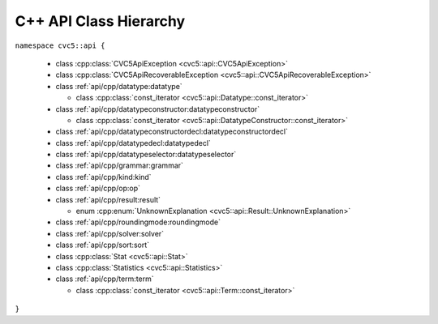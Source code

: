 C++ API Class Hierarchy
=======================

``namespace cvc5::api {``

  * class :cpp:class:`CVC5ApiException <cvc5::api::CVC5ApiException>`
  * class :cpp:class:`CVC5ApiRecoverableException <cvc5::api::CVC5ApiRecoverableException>`

  * class :ref:`api/cpp/datatype:datatype`

    * class :cpp:class:`const_iterator <cvc5::api::Datatype::const_iterator>`

  * class :ref:`api/cpp/datatypeconstructor:datatypeconstructor`

    * class :cpp:class:`const_iterator <cvc5::api::DatatypeConstructor::const_iterator>`

  * class :ref:`api/cpp/datatypeconstructordecl:datatypeconstructordecl`
  * class :ref:`api/cpp/datatypedecl:datatypedecl`
  * class :ref:`api/cpp/datatypeselector:datatypeselector`

  * class :ref:`api/cpp/grammar:grammar`

  * class :ref:`api/cpp/kind:kind`

  * class :ref:`api/cpp/op:op`

  * class :ref:`api/cpp/result:result`

    * enum :cpp:enum:`UnknownExplanation <cvc5::api::Result::UnknownExplanation>`

  * class :ref:`api/cpp/roundingmode:roundingmode`

  * class :ref:`api/cpp/solver:solver`

  * class :ref:`api/cpp/sort:sort`

  * class :cpp:class:`Stat <cvc5::api::Stat>`

  * class :cpp:class:`Statistics <cvc5::api::Statistics>`

  * class :ref:`api/cpp/term:term`

    * class :cpp:class:`const_iterator <cvc5::api::Term::const_iterator>`

``}``
